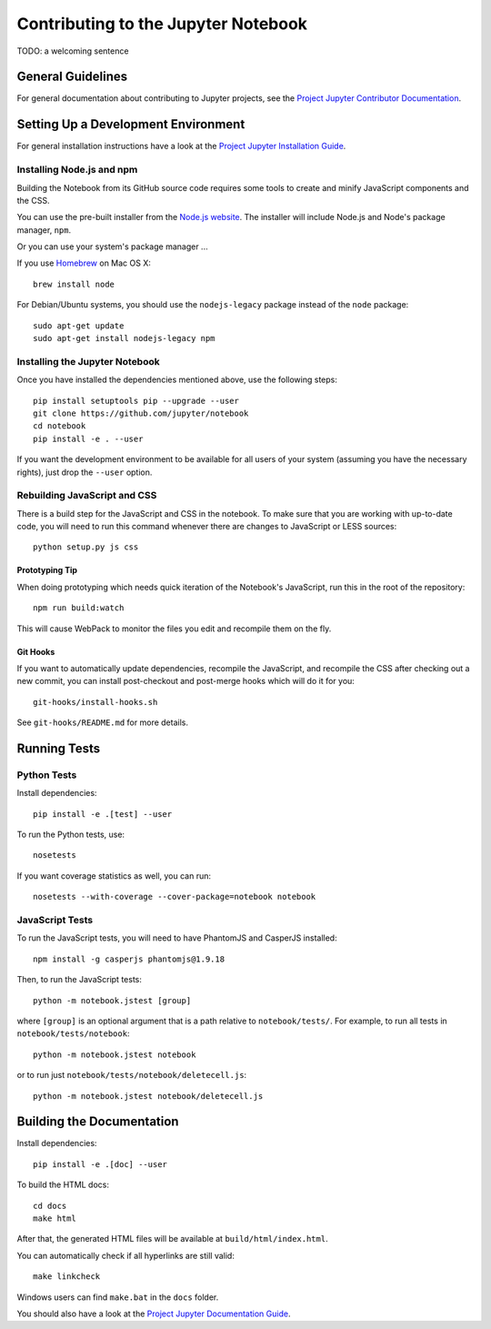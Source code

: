 Contributing to the Jupyter Notebook
====================================

TODO: a welcoming sentence

General Guidelines
------------------

For general documentation about contributing to Jupyter projects, see the
`Project Jupyter Contributor Documentation`__.

__ http://jupyter.readthedocs.org/#contributor-documentation


Setting Up a Development Environment
------------------------------------

For general installation instructions have a look at the `Project Jupyter Installation Guide`__.

__ https://jupyter.readthedocs.org/en/latest/install.html

Installing Node.js and npm
^^^^^^^^^^^^^^^^^^^^^^^^^^

Building the Notebook from its GitHub source code requires some tools to
create and minify JavaScript components and the CSS.

You can use the pre-built installer from the `Node.js website`__.
The installer will include Node.js and Node's package manager, ``npm``.

__ https://nodejs.org

Or you can use your system's package manager ...

If you use Homebrew_ on Mac OS X::

    brew install node

.. _Homebrew: http://brew.sh/

For Debian/Ubuntu systems, you should use the ``nodejs-legacy`` package instead
of the ``node`` package::

    sudo apt-get update
    sudo apt-get install nodejs-legacy npm


Installing the Jupyter Notebook
^^^^^^^^^^^^^^^^^^^^^^^^^^^^^^^

Once you have installed the dependencies mentioned above, use the following
steps::

    pip install setuptools pip --upgrade --user
    git clone https://github.com/jupyter/notebook
    cd notebook
    pip install -e . --user

If you want the development environment to be available for all users of your
system (assuming you have the necessary rights), just drop the ``--user``
option.


Rebuilding JavaScript and CSS
^^^^^^^^^^^^^^^^^^^^^^^^^^^^^

There is a build step for the JavaScript and CSS in the notebook.
To make sure that you are working with up-to-date code, you will need to run
this command whenever there are changes to JavaScript or LESS sources::

    python setup.py js css

Prototyping Tip
"""""""""""""""

When doing prototyping which needs quick iteration of the Notebook's
JavaScript, run this in the root of the repository::

    npm run build:watch

This will cause WebPack to monitor the files you edit and recompile them on the
fly.

Git Hooks
"""""""""

If you want to automatically update dependencies, recompile the JavaScript, and
recompile the CSS after checking out a new commit, you can install
post-checkout and post-merge hooks which will do it for you::

    git-hooks/install-hooks.sh

See ``git-hooks/README.md`` for more details.


Running Tests
-------------

Python Tests
^^^^^^^^^^^^

Install dependencies::

    pip install -e .[test] --user

To run the Python tests, use::

    nosetests

If you want coverage statistics as well, you can run::

    nosetests --with-coverage --cover-package=notebook notebook

JavaScript Tests
^^^^^^^^^^^^^^^^

To run the JavaScript tests, you will need to have PhantomJS and CasperJS
installed::

    npm install -g casperjs phantomjs@1.9.18

Then, to run the JavaScript tests::

    python -m notebook.jstest [group]

where ``[group]`` is an optional argument that is a path relative to
``notebook/tests/``.
For example, to run all tests in ``notebook/tests/notebook``::

    python -m notebook.jstest notebook

or to run just ``notebook/tests/notebook/deletecell.js``::

    python -m notebook.jstest notebook/deletecell.js

Building the Documentation
--------------------------

Install dependencies::

    pip install -e .[doc] --user

To build the HTML docs::

    cd docs
    make html

After that, the generated HTML files will be available at
``build/html/index.html``.

You can automatically check if all hyperlinks are still valid::

    make linkcheck

Windows users can find ``make.bat`` in the ``docs`` folder.

You should also have a look at the `Project Jupyter Documentation Guide`__.

__ https://jupyter.readthedocs.org/en/latest/contrib_guide_docs.html
